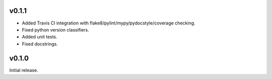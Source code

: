 v0.1.1
------

- Added Travis CI integration with flake8/pylint/mypy/pydocstyle/coverage checking.
- Fixed python version classifiers.
- Added unit tests.
- Fixed docstrings.

v0.1.0
------

Initial release.
